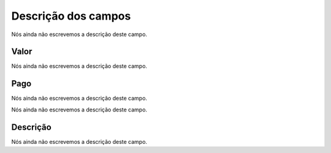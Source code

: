 .. _boleto-menu-list:

**********************
Descrição dos campos
**********************



.. _boleto-id_user:




Nós ainda não escrevemos a descrição deste campo.




.. _boleto-payment:

Valor
"""""

Nós ainda não escrevemos a descrição deste campo.




.. _boleto-status:

Pago
""""

Nós ainda não escrevemos a descrição deste campo.




.. _boleto-vencimento:




Nós ainda não escrevemos a descrição deste campo.




.. _boleto-description:

Descrição
"""""""""""

Nós ainda não escrevemos a descrição deste campo.



